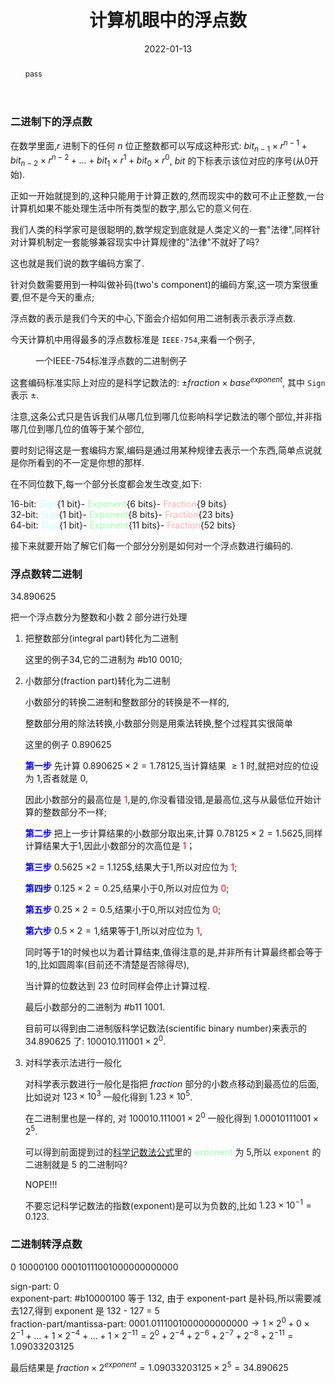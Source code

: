 #+title: 计算机眼中的浮点数
#+date: 2022-01-13
#+index: 计算机眼中的浮点数
#+tags: Number-System
#+macro: color @@html:<font style="color:$1;">$2</font>@@
#+begin_abstract
pass
#+end_abstract

*** 二进制下的浮点数

在数学里面,$r$ 进制下的任何 $n$ 位正整数都可以写成这种形式: $bit_{n-1} \times r^{n-1} + bit_{n-2} \times r^{n-2} + ... + bit_{1} \times r^{1} + bit_{0} \times r^{0}$, $bit$ 的下标表示该位对应的序号(从0开始).

正如一开始就提到的,这种只能用于计算正数的,然而现实中的数可不止正整数,一台计算机如果不能处理生活中所有类型的数字,那么它的意义何在.

我们人类的科学家可是很聪明的,数学规定到底就是人类定义的一套"法律",同样针对计算机制定一套能够兼容现实中计算规律的"法律"不就好了吗?

这也就是我们说的数字编码方案了.

针对负数需要用到一种叫做补码(two's component)的编码方案,这一项方案很重要,但不是今天的重点;

浮点数的表示是我们今天的中心,下面会介绍如何用二进制表示表示浮点数.

今天计算机中用得最多的浮点数标准是 =IEEE-754=,来看一个例子,

#+CAPTION: 一个IEEE-754标准浮点数的二进制例子
[[../../../files/IEEE-754-float_example.png]]

这套编码标准实际上对应的是科学记数法的: <<mark1>>$\pm fraction \times base^{exponent}$, 其中 =Sign= 表示 $\pm$.

注意,这条公式只是告诉我们从哪几位到哪几位影响科学记数法的哪个部位,并非指哪几位到哪几位的值等于某个部位,

要时刻记得这是一套编码方案,编码是通过用某种规律去表示一个东西,简单点说就是你所看到的不一定是你想的那样.

在不同位数下,每一个部分长度都会发生改变,如下:

16-bit: {{{color(#c6fcff,Sign)}}}{1 bit}-{{{color(#a0ffae, Exponent)}}}{6 bits}-{{{color(#ffb0ae, Fraction)}}}{9 bits}
\\
32-bit: {{{color(#c6fcff,Sign)}}}{1 bit}-{{{color(#a0ffae, Exponent)}}}{8 bits}-{{{color(#ffb0ae, Fraction)}}}{23 bits}
\\
64-bit: {{{color(#c6fcff,Sign)}}}{1 bit}-{{{color(#a0ffae, Exponent)}}}{11 bits}-{{{color(#ffb0ae, Fraction)}}}{52 bits}

接下来就要开始了解它们每一个部分分别是如何对一个浮点数进行编码的.


*** 浮点数转二进制

34.890625

把一个浮点数分为整数和小数 2 部分进行处理

1. 把整数部分(integral part)转化为二进制

   这里的例子34,它的二进制为 #b10 0010;

2. 小数部分(fraction part)转化为二进制

   小数部分的转换二进制和整数部分的转换是不一样的,

   整数部分用的除法转换,小数部分则是用乘法转换,整个过程其实很简单

   # 想必看过第 1 和第 2 步的运算就能知道整个过程了.

   这里的例子 0.890625

   *{{{color(blue, 第一步)}}}* 先计算 $0.890625 \times 2 = 1.78125$,当计算结果 $\ge 1$ 时,就把对应的位设为 1,否者就是 0,

   因此小数部分的最高位是{{{color(red, 1)}}},是的,你没看错没错,是最高位,这与从最低位开始计算的整数部分不一样;

   *{{{color(blue, 第二步)}}}* 把上一步计算结果的小数部分取出来,计算 $0.78125 \times 2 = 1.5625$,同样计算结果大于1,因此小数部分的次高位是{{{color(red, 1)}}}；

   *{{{color(blue, 第三步)}}}* $0.5625$ \times 2 = 1.125$,结果大于1,所以对应位为{{{color(red, 1)}}};

   *{{{color(blue, 第四步)}}}* $0.125 \times 2 = 0.25$,结果小于0,所以对应位为{{{color(red, 0)}}};

   *{{{color(blue, 第五步)}}}* $0.25 \times 2 = 0.5$,结果小于0,所以对应位为{{{color(red, 0)}}};

   *{{{color(blue, 第六步)}}}* $0.5 \times 2 = 1$,结果等于1,所以对应位为{{{color(red, 1)}}},

   同时等于1的时候也以为着计算结束,值得注意的是,并非所有计算最终都会等于1的,比如圆周率(目前还不清楚是否除得尽),

   当计算的位数达到 23 位时同样会停止计算过程.

   最后小数部分的二进制为 #b11 1001.

   目前可以得到由二进制版科学记数法(scientific binary number)来表示的 34.890625 了: $100010.111001 \times 2^{0}$.

3. 对科学表示法进行一般化

   对科学表示数进行一般化是指把 $fraction$ 部分的小数点移动到最高位的后面,比如说对 $123 \times 10^{3}$ 一般化得到 $1.23 \times 10^{5}$.
   
   在二进制里也是一样的, 对 $100010.111001 \times 2^{0}$ 一般化得到 $1.00010111001 \times 2^{5}$.
   
   可以得到前面提到过的[[mark1][科学记数法公式]]里的 {{{color(#a0ffae, exponent)}}} 为 5,所以 =exponent= 的二进制就是 5 的二进制吗?

   {{{color(color, NOPE!!!)}}}

   不要忘记科学记数法的指数(exponent)是可以为负数的,比如 $1.23 \times 10^{-1} = 0.123$.


*** 二进制转浮点数

0 10000100 00010111001000000000000

sign-part: 0
\\
exponent-part: #b10000100 等于 132, 由于 exponent-part 是补码,所以需要减去127,得到 exponent 是 132 - 127 = 5
\\
fraction-part/mantissa-part: $0001.0111001000000000000 \rightarrow 1 \times 2^{0} + 0 \times 2^{-1} + ... + 1 \times 2^{-4} + ... + 1 \times 2^{-11}= 2^{0} + 2^{-4} + 2^{-6} + 2^{-7} + 2^{-8} + 2^{-11} = 1.09033203125$

最后结果是 $fraction \times 2^{exponent} = 1.09033203125 \times 2^{5} = 34.890625$

# $\begin{equation}\begin{aligned} 0001.0111001000000000000 \times 2^{5} & \rightarrow (1 \times 2^{0} + 0 \times 2^{-1} + ... + 1 \times 2^{-4} + ... + 1 \times 2^{-11}) \times 2^{5} \\ & = (2^{0} + 2^{-4} + 2^{-6} + 2^{-7} + 2^{-8} + 2^{-11}) \times 2^{5} \end{aligned}\end{equation} \\ &= 34.890625$
